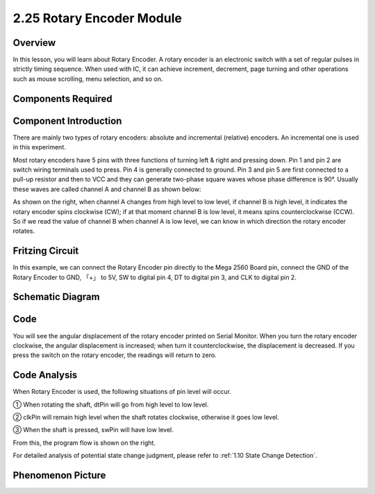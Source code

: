 2.25 Rotary Encoder Module
===========================

**Overview**
--------------

In this lesson, you will learn about Rotary Encoder. A rotary encoder is
an electronic switch with a set of regular pulses in strictly timing
sequence. When used with IC, it can achieve increment, decrement, page
turning and other operations such as mouse scrolling, menu selection,
and so on.

**Components Required**
------------------------

.. image:: media/Part_two_25.png

**Component Introduction**
---------------------------

There are mainly two types of rotary encoders: absolute and incremental
(relative) encoders. An incremental one is used in this experiment.

Most rotary encoders have 5 pins with three functions of
turning left & right and pressing down. Pin 1 and pin 2 are switch
wiring terminals used to press. Pin 4 is generally connected to ground.
Pin 3 and pin 5 are first connected to a pull-up resistor and then to
VCC and they can generate two-phase square waves whose phase difference
is 90°. Usually these waves are called channel A and channel B as shown
below:

.. image:: media/image205.jpeg
    :width: 300
    :align: center

As shown on the right, when channel A changes from high level to low
level, if channel B is high level, it indicates the rotary encoder spins
clockwise (CW); if at that moment channel B is low level, it means spins
counterclockwise (CCW). So if we read the value of channel B when
channel A is low level, we can know in which direction the rotary
encoder rotates.

.. image:: media/image206.png
    :width: 300
    :align: center

**Fritzing Circuit**
-----------------------

In this example, we can connect the Rotary Encoder pin directly to the
Mega 2560 Board pin, connect the GND of the Rotary Encoder to GND, 「+」
to 5V, SW to digital pin 4, DT to digital pin 3, and CLK to digital pin
2.

.. image:: media/image207.png
   :width: 500
   :align: center

**Schematic Diagram**
------------------------

.. image:: media/image208.png
   :width: 3.42083in
   :height: 1.81181in
   :align: center

**Code**
------------

.. raw:: html

    <iframe src=https://create.arduino.cc/editor/sunfounder01/b54bd8df-96a1-40e5-a091-13e24c7179e4/preview?embed style="height:510px;width:100%;margin:10px 0" frameborder=0></iframe>

You will see the angular displacement of the rotary encoder
printed on Serial Monitor. When you turn the rotary encoder clockwise,
the angular displacement is increased; when turn it counterclockwise,
the displacement is decreased. If you press the switch on the rotary
encoder, the readings will return to zero.

**Code Analysis**
------------------

When Rotary Encoder is used, the following situations of pin level will
occur.

① When rotating the shaft, dtPin will go from high level to low level.

② clkPin will remain high level when the shaft rotates clockwise,
otherwise it goes low level.

③ When the shaft is pressed, swPin will have low level.

From this, the program flow is shown on the right.

For detailed analysis of potential state change judgment, please refer
to :ref:`1.10 State Change Detection`.

.. image:: media/image209.png
   :align: center

**Phenomenon Picture**
-------------------------

.. image:: media/image210.jpeg
   :alt: 2.25
   :width: 7.71736in
   :height: 5.07569in
   :align: center
